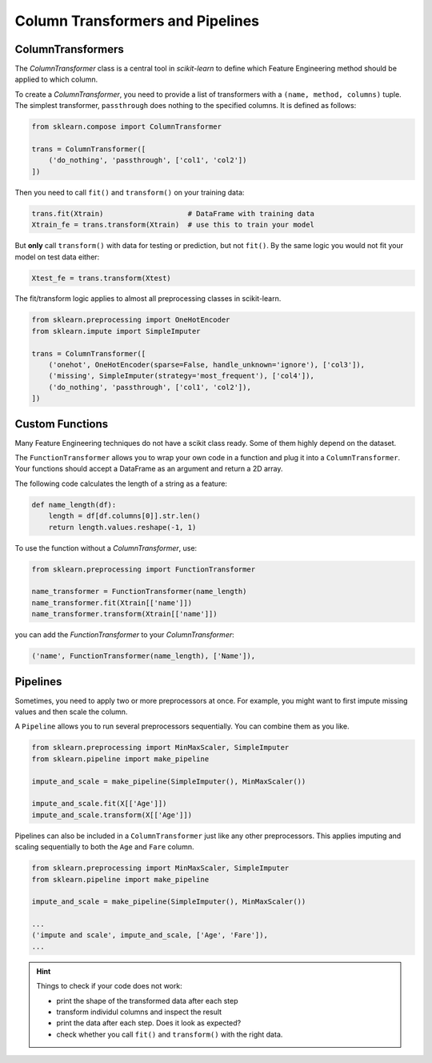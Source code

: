 
Column Transformers and Pipelines
=================================

ColumnTransformers
------------------

The `ColumnTransformer` class is a central tool in `scikit-learn` to define 
which Feature Engineering method should be applied to which column.

To create a `ColumnTransformer`, you need to provide a list of transformers
with a ``(name, method, columns)`` tuple. The simplest transformer, ``passthrough`` 
does nothing to the specified columns. It is defined as follows:

.. code:: python3

   from sklearn.compose import ColumnTransformer

   trans = ColumnTransformer([      
       ('do_nothing', 'passthrough', ['col1', 'col2'])
   ])


Then you need to call ``fit()`` and ``transform()`` on your training data:

.. code:: python3

   trans.fit(Xtrain)                    # DataFrame with training data
   Xtrain_fe = trans.transform(Xtrain)  # use this to train your model


But **only** call ``transform()`` with data for testing or prediction, but not ``fit()``.
By the same logic you would not fit your model on test data either:

.. code:: python3

   Xtest_fe = trans.transform(Xtest)

The fit/transform logic applies to almost all preprocessing classes in scikit-learn.

.. code:: python3

   from sklearn.preprocessing import OneHotEncoder
   from sklearn.impute import SimpleImputer

   trans = ColumnTransformer([
       ('onehot', OneHotEncoder(sparse=False, handle_unknown='ignore'), ['col3']),
       ('missing', SimpleImputer(strategy='most_frequent'), ['col4']),
       ('do_nothing', 'passthrough', ['col1', 'col2']),
   ])



Custom Functions
----------------

Many Feature Engineering techniques do not have a scikit class ready.
Some of them highly depend on the dataset.

The ``FunctionTransformer`` allows you to wrap your own code in a function
and plug it into a ``ColumnTransformer``.
Your functions should accept a DataFrame as an argument and return a 2D array.

The following code calculates the length of a string as a feature:

.. code:: python3


   def name_length(df):
       length = df[df.columns[0]].str.len()
       return length.values.reshape(-1, 1)

To use the function without a `ColumnTransformer`, use:

.. code:: python3

   from sklearn.preprocessing import FunctionTransformer

   name_transformer = FunctionTransformer(name_length)
   name_transformer.fit(Xtrain[['name']])
   name_transformer.transform(Xtrain[['name']])

you can add the `FunctionTransformer` to your `ColumnTransformer`:

.. code:: python3

   ('name', FunctionTransformer(name_length), ['Name']),



Pipelines
---------

Sometimes, you need to apply two or more preprocessors at once. For example, you might
want to first impute missing values and then scale the column. 

A ``Pipeline`` allows you to run several preprocessors sequentially. You can combine
them as you like. 

.. code:: python3

   from sklearn.preprocessing import MinMaxScaler, SimpleImputer
   from sklearn.pipeline import make_pipeline

   impute_and_scale = make_pipeline(SimpleImputer(), MinMaxScaler())

   impute_and_scale.fit(X[['Age']])
   impute_and_scale.transform(X[['Age']])


Pipelines can also be included in a ``ColumnTransformer`` just like any other preprocessors.
This applies imputing and scaling sequentially to both the ``Age`` and ``Fare`` column.

.. code:: python3

   from sklearn.preprocessing import MinMaxScaler, SimpleImputer
   from sklearn.pipeline import make_pipeline

   impute_and_scale = make_pipeline(SimpleImputer(), MinMaxScaler())

   ...
   ('impute and scale', impute_and_scale, ['Age', 'Fare']),
   ...



.. hint::

   Things to check if your code does not work:

   -  print the shape of the transformed data after each step
   -  transform individul columns and inspect the result
   -  print the data after each step. Does it look as expected?
   -  check whether you call ``fit()`` and ``transform()`` with the right data.


.. seealso::

   This `lecture video by Andreas Müller <https://www.youtube.com/watch?v=XpOBSaktb6s>`__ covers a detailed explanation of pipelines and `ColumnTransformers`.

